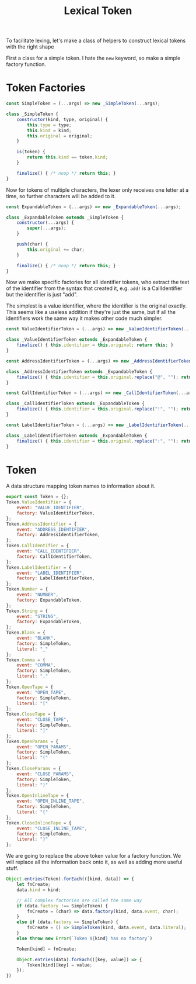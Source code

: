 #+TITLE: Lexical Token
#+PROPERTY: header-args    :comments both :tangle ../src/LexicalToken.js

To facilitate lexing, let's make a class of helpers to construct lexical tokens with the right shape

First a class for a simple token. I hate the =new= keyword, so make a simple factory function.

* Token Factories
#+begin_src js
const SimpleToken = (...args) => new _SimpleToken(...args);

class _SimpleToken {
    constructor(kind, type, original) {
        this.type = type;
        this.kind = kind;
        this.original = original;
    }

    is(token) {
        return this.kind == token.kind;
    }

    finalize() { /* noop */ return this; }
}
#+end_src

Now for tokens of multiple characters, the lexer only receives one letter at a time, so further characters will be added to it.

#+begin_src js
const ExpandableToken = (...args) => new _ExpandableToken(...args);

class _ExpandableToken extends _SimpleToken {
    constructor(...args) {
        super(...args);
    }

    push(char) {
        this.original += char;
    }
    
    finalize() { /* noop */ return this; }
}
#+end_src

Now we make specific factories for all identifier tokens, who extract the text of the identifier from the syntax that created it, e.g. =add!= is a CallIdentifier but the identifier is just "add".

The simplest is a value identifier, where the identifier is the original exactly. This seems like a useless addition if they're just the same, but if all the identifiers work the same way it makes other code much simpler.

#+begin_src js
const ValueIdentifierToken = (...args) => new _ValueIdentifierToken(...args);

class _ValueIdentifierToken extends _ExpandableToken {
    finalize() { this.identifier = this.original; return this; }
}
#+end_src

#+begin_src js
const AddressIdentifierToken = (...args) => new _AddressIdentifierToken(...args);

class _AddressIdentifierToken extends _ExpandableToken {
    finalize() { this.identifier = this.original.replace("@", ""); return this; }
}
#+end_src

#+begin_src js
const CallIdentifierToken = (...args) => new _CallIdentifierToken(...args);

class _CallIdentifierToken extends _ExpandableToken {
    finalize() { this.identifier = this.original.replace("!", ""); return this; }
}
#+end_src

#+begin_src js
const LabelIdentifierToken = (...args) => new _LabelIdentifierToken(...args);

class _LabelIdentifierToken extends _ExpandableToken {
    finalize() { this.identifier = this.original.replace(":", ""); return this; }
}
#+end_src

* Token
A data structure mapping token names to information about it.

#+begin_src js
export const Token = {};
Token.ValueIdentifier = {
    event: "VALUE_IDENTIFIER",
    factory: ValueIdentifierToken,
};
Token.AddressIdentifier = {
    event: "ADDRESS_IDENTIFIER",
    factory: AddressIdentifierToken,
};
Token.CallIdentifier = {
    event: "CALL_IDENTIFIER",
    factory: CallIdentifierToken,
};
Token.LabelIdentifier = {
    event: "LABEL_IDENTIFIER",
    factory: LabelIdentifierToken,
};
Token.Number = {
    event: "NUMBER",
    factory: ExpandableToken,
};
Token.String = {
    event: "STRING",
    factory: ExpandableToken,
};
Token.Blank = {
    event: "BLANK",
    factory: SimpleToken,
    literal: "_"
};
Token.Comma = {
    event: "COMMA",
    factory: SimpleToken,
    literal: ","
};
Token.OpenTape = {
    event: "OPEN_TAPE",
    factory: SimpleToken,
    literal: "["
};
Token.CloseTape = {
    event: "CLOSE_TAPE",
    factory: SimpleToken,
    literal: "]"
};
Token.OpenParams = {
    event: "OPEN_PARAMS",
    factory: SimpleToken,
    literal: "("
};
Token.CloseParams = {
    event: "CLOSE_PARAMS",
    factory: SimpleToken,
    literal: ")"
};
Token.OpenInlineTape = {
    event: "OPEN_INLINE_TAPE",
    factory: SimpleToken,
    literal: "{"
};
Token.CloseInlineTape = {
    event: "CLOSE_INLINE_TAPE",
    factory: SimpleToken,
    literal: "}"
};
#+end_src

We are going to replace the above token value for a factory function. We will replace all the information back onto it, as well as adding more useful stuff.

#+begin_src js
Object.entries(Token).forEach(([kind, data]) => {    
    let fnCreate;
    data.kind = kind;
    
    // All complex factories are called the same way
    if (data.factory !== SimpleToken) {
        fnCreate = (char) => data.factory(kind, data.event, char);
    }
    else if (data.factory == SimpleToken) {
        fnCreate = () => SimpleToken(kind, data.event, data.literal);
    }
    else throw new Error(`Token ${kind} has no factory`)

    Token[kind] = fnCreate;

    Object.entries(data).forEach(([key, value]) => {
        Token[kind][key] = value;
    });
})
#+end_src
